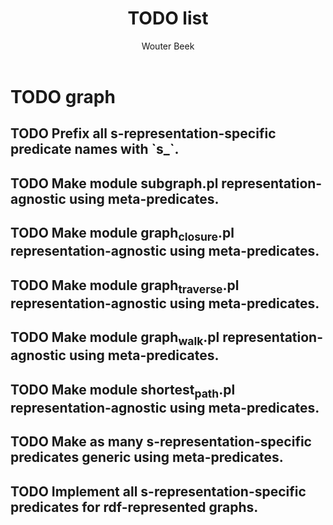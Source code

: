 #+TITLE: TODO list
#+AUTHOR: Wouter Beek

* TODO graph

** TODO Prefix all s-representation-specific predicate names with `s_`.

** TODO Make module subgraph.pl representation-agnostic using meta-predicates.

** TODO Make module graph_closure.pl representation-agnostic using meta-predicates.

** TODO Make module graph_traverse.pl representation-agnostic using meta-predicates.

** TODO Make module graph_walk.pl representation-agnostic using meta-predicates.

** TODO Make module shortest_path.pl representation-agnostic using meta-predicates.

** TODO Make as many s-representation-specific predicates generic using meta-predicates.

** TODO Implement all s-representation-specific predicates for rdf-represented graphs.
